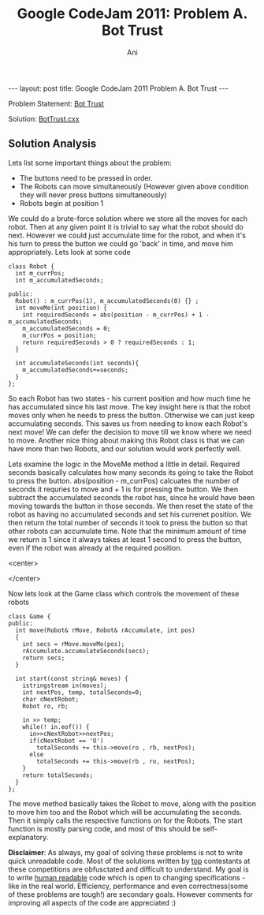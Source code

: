 #+TITLE:    Google CodeJam 2011: Problem A. Bot Trust
#+AUTHOR:   Ani
#+EMAIL:    anirudhsaraf@gmail.com
#+STARTUP: showall indent
#+STARTUP: hidestars
#+INFOJS_OPT: view:info toc:t
#+OPTIONS: H:2 num:t toc:t ^:nil
#+BEGIN_HTML
---
layout: post
title:  Google CodeJam 2011 Problem A. Bot Trust
---
#+END_HTML

*** Problem Statement:  [[http://code.google.com/codejam/contest/dashboard?c=975485#][Bot Trust]]
*** Solution: [[https://github.com/anisaraf/TopCoder/raw/master/codejam/2011/botTrust/botTrust.cxx][BotTrust.cxx]]

** Solution Analysis 
   Lets list some important things about the problem:

   - The buttons need to be pressed in order. 
   - The Robots can move simultaneously (However given above condition they
     will never press buttons simultaneously)
   - Robots begin at position 1

   We could do a brute-force solution where we store all the moves for
   each robot. Then at any given point it is trivial to say what the
   robot should do next. However we could just accumulate time for
   the robot, and when it's his turn to press the button we could go
   'back' in time, and move him appropriately. Lets look at some code

#+begin_src c++
class Robot {
  int m_currPos;
  int m_accumulatedSeconds;

public:
  Robot() : m_currPos(1), m_accumulatedSeconds(0) {} ;
  int moveMe(int position) {
    int requiredSeconds = abs(position - m_currPos) + 1 - m_accumulatedSeconds;
    m_accumulatedSeconds = 0;
    m_currPos = position;
    return requiredSeconds > 0 ? requiredSeconds : 1;
  }

  int accumulateSeconds(int seconds){
    m_accumulatedSeconds+=seconds;
  }
};
#+end_src 


So each Robot has two states - his current position and how much time
he has accumulated since his last move. The key insight here is that
the robot moves only when he needs to press the button. Otherwise we
can just keep accumulating seconds. This saves us from needing to know
each Robot's next move! We can defer the decision to move till we know
where we need to move. Another nice thing about making this Robot
class is that we can have more than two Robots, and our solution would
work perfectly well. 

Lets examine the logic in the MoveMe method a little in
detail. Required seconds basically calculates how many seconds its
going to take the Robot to press the button. abs(position - m_currPos)
calcuates the number of seconds it requries to move and + 1 is for
pressing the button. We then subtract the accumulated seconds the
robot has, since he would have been moving towards the button in those
seconds. We then reset the state of the robot as having no accumulated
seconds and set his currenet position. We then return the total number
of seconds it took to press the button so that other robots can
accumulate time. Note that the minimum amount of time we return is 1
since it always takes at least 1 second to press the button, even if
the robot was already at the required position.

#+BEGIN_HTML: 
   <center>
#+END_HTML: 
   [[file:../images/robot.jpg]]
#+BEGIN_HTML: 
   </center>
#+END_HTML: 

Now lets look at the Game class which controls the movement of these
robots 

#+begin_src c++
  class Game {  
  public:
    int move(Robot& rMove, Robot& rAccumulate, int pos)
    {
      int secs = rMove.moveMe(pos);
      rAccumulate.accumulateSeconds(secs);
      return secs;
    }
  
    int start(const string& moves) { 
      istringstream in(moves);
      int nextPos, temp, totalSeconds=0;
      char cNextRobot;
      Robot ro, rb;
  
      in >> temp;
      while(! in.eof()) {
        in>>cNextRobot>>nextPos;
        if(cNextRobot == 'O') 
          totalSeconds += this->move(ro , rb, nextPos);     
        else
          totalSeconds += this->move(rb , ro, nextPos);
      }
      return totalSeconds;
    }
  };
#+end_src

The move method basically takes the Robot to move, along with the
position to move him too and the Robot which
will be accumulating the seconds. Then it simply calls the respective
functions on for the Robots. The start function is mostly parsing code, and most of this should be
self-explanatory. 

*Disclaimer*: 
As always, my goal of solving these problems is not to write quick
unreadable code. Most of the solutions written by
[[http://code.google.com/codejam/contest/scoreboard?c=975485#vf=1][top]] contestants at these competitions are obfusctated and difficult to
understand. My goal is to write [[http://stack247.wordpress.com/2011/04/19/principles-of-human-readable-code/][human readable]] code which is open to
changing specifications - like in the real world. Efficiency,
performance and even correctness(some of these problems are tough!)
are secondary goals. However comments for improving all aspects of the
code are appreciated :)
